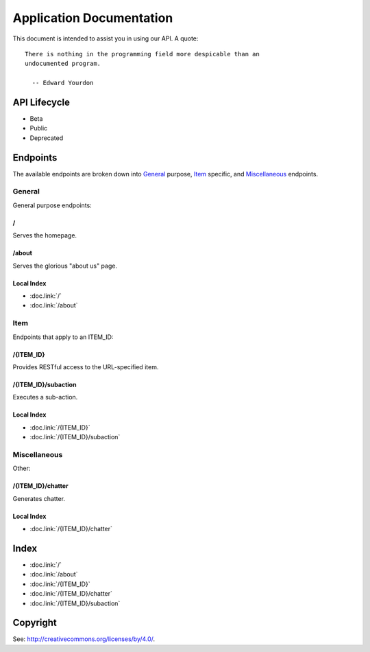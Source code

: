 =========================
Application Documentation
=========================

This document is intended to assist you in using our API. A quote:

::

    There is nothing in the programming field more despicable than an
    undocumented program.
    
      -- Edward Yourdon

-------------
API Lifecycle
-------------

* Beta

* Public

* Deprecated

---------
Endpoints
---------

The available endpoints are broken down into General_ purpose, Item_ specific,
and Miscellaneous_ endpoints.

```````
General
```````

General purpose endpoints:

::::::
\/
::::::

Serves the homepage.

::::::
/about
::::::

Serves the glorious "about us" page.

:::::::::::
Local Index
:::::::::::

* :doc.link:`/`

* :doc.link:`/about`

``````
Item
``````

Endpoints that apply to an ITEM_ID:

::::::::::
/{ITEM_ID}
::::::::::

Provides RESTful access to the URL-specified item.

::::::::::::::::::::
/{ITEM_ID}/subaction
::::::::::::::::::::

Executes a sub-action.

:::::::::::
Local Index
:::::::::::

* :doc.link:`/{ITEM_ID}`

* :doc.link:`/{ITEM_ID}/subaction`

`````````````
Miscellaneous
`````````````

Other:

::::::::::::::::::
/{ITEM_ID}/chatter
::::::::::::::::::

Generates chatter.

:::::::::::
Local Index
:::::::::::

* :doc.link:`/{ITEM_ID}/chatter`

------
Index
------

* :doc.link:`/`

* :doc.link:`/about`

* :doc.link:`/{ITEM_ID}`

* :doc.link:`/{ITEM_ID}/chatter`

* :doc.link:`/{ITEM_ID}/subaction`

---------
Copyright
---------

See: `http://creativecommons.org/licenses/by/4.0/
<http://creativecommons.org/licenses/by/4.0/>`_.
